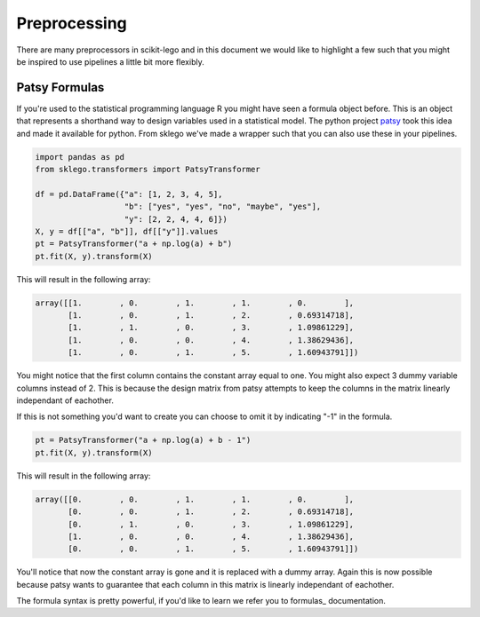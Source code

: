 Preprocessing
=============

There are many preprocessors in scikit-lego and in this document we
would like to highlight a few such that you might be inspired to use
pipelines a little bit more flexibly.

Patsy Formulas
**************

If you're used to the statistical programming language R you might have
seen a formula object before. This is an object that represents a shorthand
way to design variables used in a statistical model. The python project patsy_
took this idea and made it available for python. From sklego we've made a
wrapper such that you can also use these in your pipelines.

.. code-block:: python

    import pandas as pd
    from sklego.transformers import PatsyTransformer

    df = pd.DataFrame({"a": [1, 2, 3, 4, 5],
                       "b": ["yes", "yes", "no", "maybe", "yes"],
                       "y": [2, 2, 4, 4, 6]})
    X, y = df[["a", "b"]], df[["y"]].values
    pt = PatsyTransformer("a + np.log(a) + b")
    pt.fit(X, y).transform(X)

This will result in the following array:

.. code-block:: python

    array([[1.        , 0.        , 1.        , 1.        , 0.        ],
           [1.        , 0.        , 1.        , 2.        , 0.69314718],
           [1.        , 1.        , 0.        , 3.        , 1.09861229],
           [1.        , 0.        , 0.        , 4.        , 1.38629436],
           [1.        , 0.        , 1.        , 5.        , 1.60943791]])


You might notice that the first column contains the constant array
equal to one. You might also expect 3 dummy variable columns instead of 2.
This is because the design matrix from patsy attempts to keep the
columns in the matrix linearly independant of eachother.

If this is not something you'd want to create you can choose to omit
it by indicating "-1" in the formula.

.. code-block:: python

    pt = PatsyTransformer("a + np.log(a) + b - 1")
    pt.fit(X, y).transform(X)

This will result in the following array:

.. code-block:: python

    array([[0.        , 0.        , 1.        , 1.        , 0.        ],
           [0.        , 0.        , 1.        , 2.        , 0.69314718],
           [0.        , 1.        , 0.        , 3.        , 1.09861229],
           [1.        , 0.        , 0.        , 4.        , 1.38629436],
           [0.        , 0.        , 1.        , 5.        , 1.60943791]])

You'll notice that now the constant array is gone and it is replaced with
a dummy array. Again this is now possible because patsy wants to guarantee
that each column in this matrix is linearly independant of eachother.

The formula syntax is pretty powerful, if you'd like to learn we refer you
to formulas_ documentation.

.. _patsy: https://patsy.readthedocs.io/en/latest/
.. _formulas https://patsy.readthedocs.io/en/latest/formulas.html